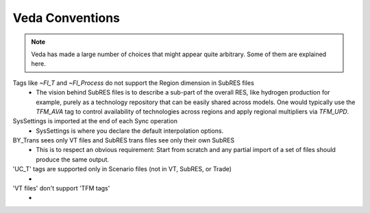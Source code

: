 ################
Veda Conventions
################
.. note::
    Veda has made a large number of choices that might appear quite arbitrary. Some of them are explained here.

Tags like `~FI_T` and `~FI_Process` do not support the Region dimension in SubRES files
    * The vision behind SubRES files is to describe a sub-part of the overall RES, like hydrogen production for example, purely as a technology repository that can be easily shared across models. One would typically use the `TFM_AVA` tag to control availability of technologies across regions and apply regional multipliers via `TFM_UPD`.

SysSettings is imported at the end of each Sync operation
    * SysSettings is where you declare the default interpolation options.

BY_Trans sees only VT files and SubRES trans files see only their own SubRES
    * This is to respect an obvious requirement: Start from scratch and any partial import of a set of files should produce the same output.

'UC_T' tags are supported only in Scenario files (not in VT, SubRES, or Trade)
    *

'VT files' don't support 'TFM tags'
    *


